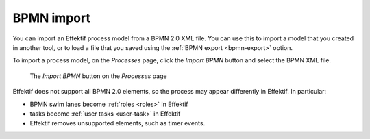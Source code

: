 .. _bpmn-import:

BPMN import
-----------

You can import an Effektif process model from a BPMN 2.0 XML file.
You can use this to import a model that you created in another tool,
or to load a file that you saved using the :ref:`BPMN export <bpmn-export>` option.

To import a process model, on the `Processes` page,
click the `Import BPMN` button and select the BPMN XML file.

.. figure:: /_static/images/process-builder/bpmn-import.png

   The `Import BPMN` button on the `Processes` page

Effektif does not support all BPMN 2.0 elements, 
so the process may appear differently in Effektif.
In particular:

* BPMN swim lanes become :ref:`roles <roles>` in Effektif
* tasks become :ref:`user tasks <user-task>` in Effektif
* Effektif removes unsupported elements, such as timer events.